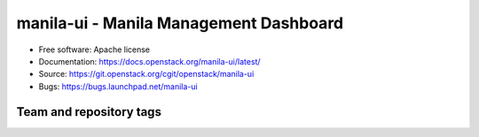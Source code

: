 =======================================
manila-ui - Manila Management Dashboard
=======================================

* Free software: Apache license
* Documentation: https://docs.openstack.org/manila-ui/latest/
* Source: https://git.openstack.org/cgit/openstack/manila-ui
* Bugs: https://bugs.launchpad.net/manila-ui

Team and repository tags
------------------------

.. image:: https://governance.openstack.org/tc/badges/manila-ui.svg
    :target: https://governance.openstack.org/tc/reference/tags/index.html

